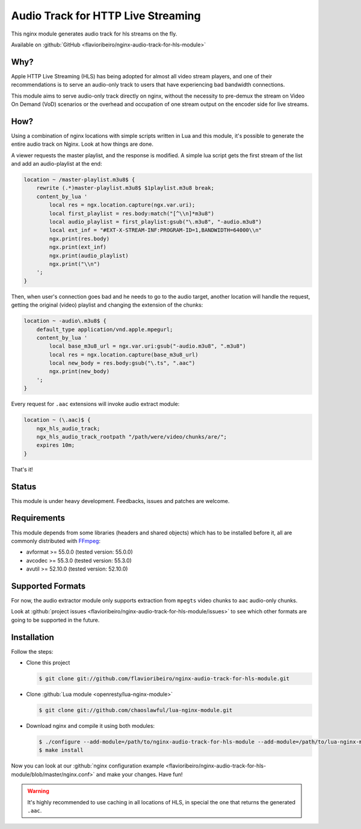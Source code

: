 Audio Track for HTTP Live Streaming
===================================

This nginx module generates audio track for hls streams on the fly.

Available on :github:`GitHub <flavioribeiro/nginx-audio-track-for-hls-module>`

Why?
----

Apple HTTP Live Streaming (HLS) has being adopted for almost all video stream players, and one of their recommendations is to serve an audio-only track to users that have experiencing bad bandwidth connections.

This module aims to serve audio-only track directly on nginx, without the necessity to pre-demux the stream on Video On Demand (VoD) scenarios or the overhead and occupation of one stream output on the encoder side for live streams.

How?
----

Using a combination of nginx locations with simple scripts written in Lua and this module, it's possible to generate the entire audio track on Nginx. Look at how things are done.

A viewer requests the master playlist, and the response is modified. A simple lua script gets the first stream of the list and add an audio-playlist at the end:

.. code-block:: nginx

  location ~ /master-playlist.m3u8$ {
      rewrite (.*)master-playlist.m3u8$ $1playlist.m3u8 break;
      content_by_lua '
          local res = ngx.location.capture(ngx.var.uri);
          local first_playlist = res.body:match("[^\\n]*m3u8")
          local audio_playlist = first_playlist:gsub("\.m3u8", "-audio.m3u8")
          local ext_inf = "#EXT-X-STREAM-INF:PROGRAM-ID=1,BANDWIDTH=64000\\n"
          ngx.print(res.body)
          ngx.print(ext_inf)
          ngx.print(audio_playlist)
          ngx.print("\\n")
      ';
  }

Then, when user's connection goes bad and he needs to go to the audio target, another location will handle the request, getting the original (video) playlist and changing the extension of the chunks:

.. code-block:: nginx

  location ~ -audio\.m3u8$ {
      default_type application/vnd.apple.mpegurl;
      content_by_lua '
          local base_m3u8_url = ngx.var.uri:gsub("-audio.m3u8", ".m3u8")
          local res = ngx.location.capture(base_m3u8_url)
          local new_body = res.body:gsub("\.ts", ".aac")
          ngx.print(new_body)
      ';
  }

Every request for ``.aac`` extensions will invoke audio extract module:

.. code-block:: nginx

  location ~ (\.aac)$ {
      ngx_hls_audio_track;
      ngx_hls_audio_track_rootpath "/path/were/video/chunks/are/";
      expires 10m;
  }

That's it!

Status
------

This module is under heavy development. Feedbacks, issues and patches are welcome.

Requirements
------------

This module depends from some libraries (headers and shared objects) which has to be installed before it, all are commonly distributed with `FFmpeg <http://ffmpeg.org>`_:

* avformat >= 55.0.0 (tested version: 55.0.0)
* avcodec >= 55.3.0 (tested version: 55.3.0)
* avutil >= 52.10.0 (tested version: 52.10.0)

Supported Formats
-----------------

For now, the audio extractor module only supports extraction from ``mpegts`` video chunks to ``aac`` audio-only chunks.

Look at :github:`project issues <flavioribeiro/nginx-audio-track-for-hls-module/issues>` to see which other formats are going to be supported in the future.


Installation
------------

Follow the steps:

* Clone this project

  .. code-block:: bash

     $ git clone git://github.com/flavioribeiro/nginx-audio-track-for-hls-module.git

* Clone :github:`Lua module <openresty/lua-nginx-module>`

  .. code-block:: bash

    $ git clone git://github.com/chaoslawful/lua-nginx-module.git

* Download nginx and compile it using both modules:

  .. code-block:: bash

    $ ./configure --add-module=/path/to/nginx-audio-track-for-hls-module --add-module=/path/to/lua-nginx-module
    $ make install

Now you can look at our :github:`nginx configuration example <flavioribeiro/nginx-audio-track-for-hls-module/blob/master/nginx.conf>` and make your changes. Have fun!

.. warning::

   It's highly recommended to use caching in all locations of HLS, in special the one that returns the generated ``.aac``.

